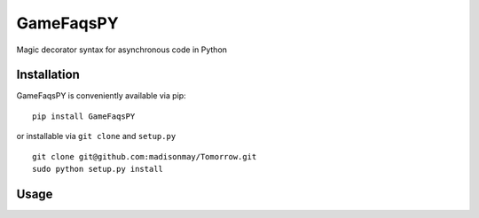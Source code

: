 GameFaqsPY
========

Magic decorator syntax for asynchronous code in Python

Installation
------------

GameFaqsPY is conveniently available via pip:

::

    pip install GameFaqsPY

or installable via ``git clone`` and ``setup.py``

::

    git clone git@github.com:madisonmay/Tomorrow.git
    sudo python setup.py install

Usage
-----
